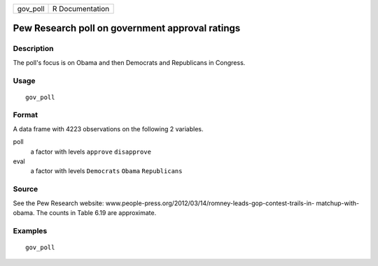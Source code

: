 ======== ===============
gov_poll R Documentation
======== ===============

Pew Research poll on government approval ratings
------------------------------------------------

Description
~~~~~~~~~~~

The poll's focus is on Obama and then Democrats and Republicans in
Congress.

Usage
~~~~~

::

   gov_poll

Format
~~~~~~

A data frame with 4223 observations on the following 2 variables.

poll
   a factor with levels ``approve`` ``disapprove``

eval
   a factor with levels ``Democrats`` ``Obama`` ``Republicans``

Source
~~~~~~

See the Pew Research website:
www.people-press.org/2012/03/14/romney-leads-gop-contest-trails-in-
matchup-with-obama. The counts in Table 6.19 are approximate.

Examples
~~~~~~~~

::


   gov_poll

